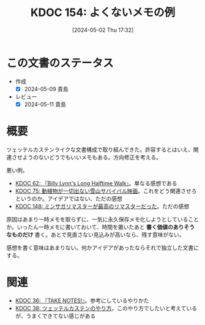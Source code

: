 :properties:
:ID: 20240502T173223
:end:
#+title:      KDOC 154: よくないメモの例
#+date:       [2024-05-02 Thu 17:32]
#+filetags:   :essay:
#+identifier: 20240502T173223

* この文書のステータス
- 作成
  - [X] 2024-05-09 貴島
- レビュー
  - [X] 2024-05-11 貴島

* 概要

ツェッテルカステンライクな文書構成で取り組んできた。許容するとはいえ、関連させようのないどうでもいいメモもある。方向修正を考える。

悪い例。

- [[id:20231225T004405][KDOC 62: 『Billy Lynn's Long Halftime Walk』]]。単なる感想である
- [[id:20240207T001630][KDOC 75: 動植物が一切出ない雪山サバイバル映画]]。これをどう関連させろというのか。アイデアではない、ただの感想
- [[id:20240501T023710][KDOC 148: ミンサガリマスターが最高のリマスターだった]]。ただの感想

原因はあまり一時メモを取らずに、一気に永久保存メモ化しようとしていることか。いったん一時メモに書いておいて、時間を置いたあと **書く価値のありそうなものだけ** 書く。あとで見直さない見込みが高いなら、残す意味がない。

感想を書く意味はあまりない。何かアイデアがあったならそれで独立した文書にする。
* 関連
- [[id:20231008T203658][KDOC 36: 『TAKE NOTES!』]]。参考にしているやりかた
- [[id:20231009T155942][KDOC 38: ツェッテルカステンのやり方]]。このやり方でしたいと考えているが、うまくできてない感じがある
